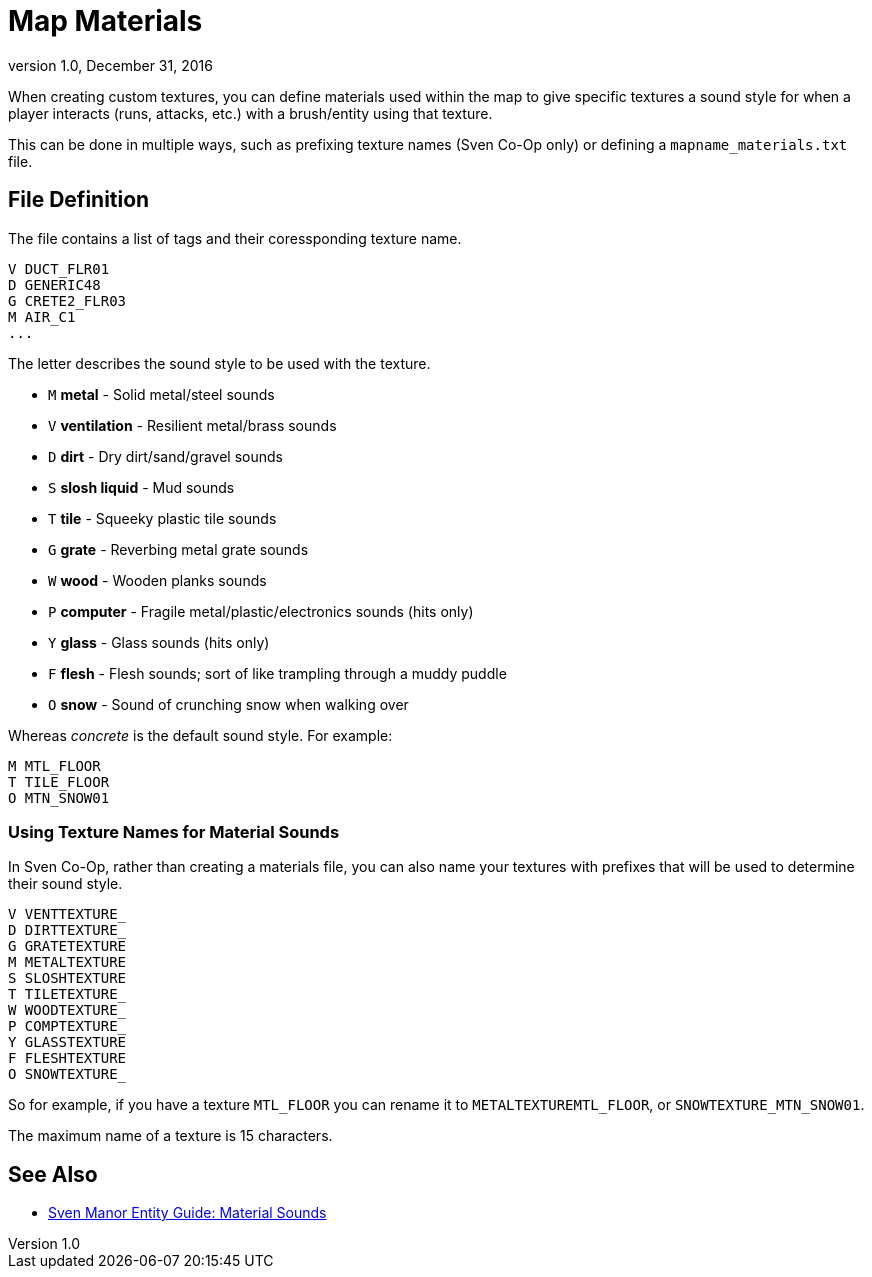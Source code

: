 = Map Materials
:revdate:   December 31, 2016
:revnumber: 1.0

When creating custom textures, you can define materials used within the map to give specific textures a sound style for when a player interacts (runs, attacks, etc.) with a brush/entity using that texture.

This can be done in multiple ways, such as prefixing texture names (Sven Co-Op only) or defining a `mapname_materials.txt` file.

== File Definition

The file contains a list of tags and their coressponding texture name.

```
V DUCT_FLR01
D GENERIC48
G CRETE2_FLR03
M AIR_C1
...
```

The letter describes the sound style to be used with the texture.

- `M` *metal* - Solid metal/steel sounds
- `V` *ventilation* - Resilient metal/brass sounds
- `D` *dirt* - Dry dirt/sand/gravel sounds
- `S` *slosh liquid* - Mud sounds
- `T` *tile* - Squeeky plastic tile sounds
- `G` *grate* - Reverbing metal grate sounds
- `W` *wood* - Wooden planks sounds
- `P` *computer* - Fragile metal/plastic/electronics sounds (hits only)
- `Y` *glass* - Glass sounds (hits only)
- `F` *flesh* - Flesh sounds; sort of like trampling through a muddy puddle
- `O` *snow* - Sound of crunching snow when walking over

Whereas _concrete_ is the default sound style. For example:

```
M MTL_FLOOR
T TILE_FLOOR
O MTN_SNOW01
```

=== Using Texture Names for Material Sounds

In Sven Co-Op, rather than creating a materials file, you can also name your textures with prefixes that will be used to determine their sound style.

```
V VENTTEXTURE_
D DIRTTEXTURE_
G GRATETEXTURE
M METALTEXTURE
S SLOSHTEXTURE
T TILETEXTURE_
W WOODTEXTURE_
P COMPTEXTURE_
Y GLASSTEXTURE
F FLESHTEXTURE
O SNOWTEXTURE_
```

So for example, if you have a texture `MTL_FLOOR` you can rename it to `METALTEXTUREMTL_FLOOR`, or `SNOWTEXTURE_MTN_SNOW01`.

[[NOTE]]
====
The maximum name of a texture is 15 characters.
====

== See Also

- link:https://sites.google.com/site/svenmanor/material-sounds[Sven Manor Entity Guide: Material Sounds]
